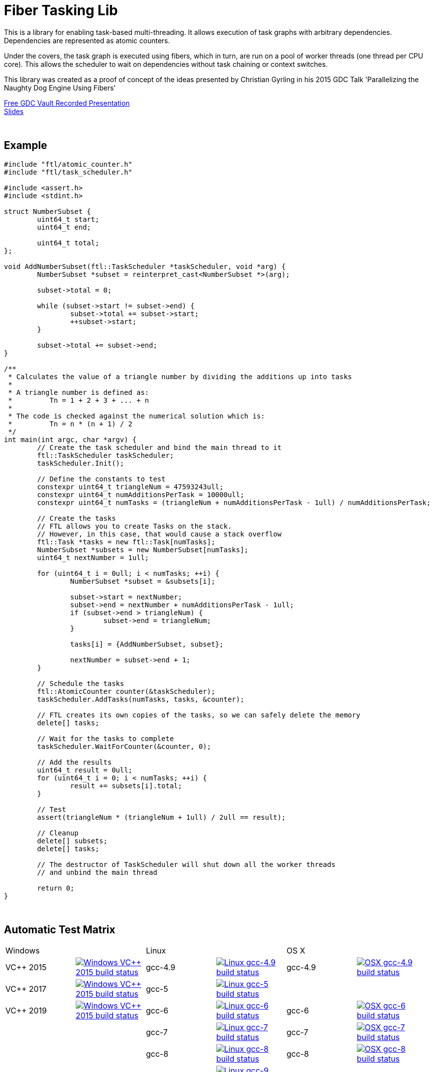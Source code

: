 = Fiber Tasking Lib


This is a library for enabling task-based multi-threading. It allows execution of task graphs with arbitrary dependencies. Dependencies are represented as atomic counters.

Under the covers, the task graph is executed using fibers, which in turn, are run on a pool of worker threads (one thread per CPU core). This allows the scheduler to wait on dependencies without task chaining or context switches. 

This library was created as a proof of concept of the ideas presented by
Christian Gyrling in his 2015 GDC Talk 'Parallelizing the Naughty Dog Engine Using Fibers'

http://gdcvault.com/play/1022186/Parallelizing-the-Naughty-Dog-Engine[Free GDC Vault Recorded Presentation] +
http://twvideo01.ubm-us.net/o1/vault/gdc2015/presentations/Gyrling_Christian_Parallelizing_The_Naughty.pdf[Slides]

:blank: pass:[ +]
{blank}

## Example
[source,cc]
----
#include "ftl/atomic_counter.h"
#include "ftl/task_scheduler.h"

#include <assert.h>
#include <stdint.h>

struct NumberSubset {
	uint64_t start;
	uint64_t end;

	uint64_t total;
};

void AddNumberSubset(ftl::TaskScheduler *taskScheduler, void *arg) {
	NumberSubset *subset = reinterpret_cast<NumberSubset *>(arg);

	subset->total = 0;

	while (subset->start != subset->end) {
		subset->total += subset->start;
		++subset->start;
	}

	subset->total += subset->end;
}

/**
 * Calculates the value of a triangle number by dividing the additions up into tasks
 *
 * A triangle number is defined as:
 *         Tn = 1 + 2 + 3 + ... + n
 *
 * The code is checked against the numerical solution which is:
 *         Tn = n * (n + 1) / 2
 */
int main(int argc, char *argv) {
	// Create the task scheduler and bind the main thread to it
	ftl::TaskScheduler taskScheduler;
	taskScheduler.Init();

	// Define the constants to test
	constexpr uint64_t triangleNum = 47593243ull;
	constexpr uint64_t numAdditionsPerTask = 10000ull;
	constexpr uint64_t numTasks = (triangleNum + numAdditionsPerTask - 1ull) / numAdditionsPerTask;

	// Create the tasks
	// FTL allows you to create Tasks on the stack.
	// However, in this case, that would cause a stack overflow
	ftl::Task *tasks = new ftl::Task[numTasks];
	NumberSubset *subsets = new NumberSubset[numTasks];
	uint64_t nextNumber = 1ull;

	for (uint64_t i = 0ull; i < numTasks; ++i) {
		NumberSubset *subset = &subsets[i];

		subset->start = nextNumber;
		subset->end = nextNumber + numAdditionsPerTask - 1ull;
		if (subset->end > triangleNum) {
			subset->end = triangleNum;
		}

		tasks[i] = {AddNumberSubset, subset};

		nextNumber = subset->end + 1;
	}

	// Schedule the tasks
	ftl::AtomicCounter counter(&taskScheduler);
	taskScheduler.AddTasks(numTasks, tasks, &counter);

	// FTL creates its own copies of the tasks, so we can safely delete the memory
	delete[] tasks;

	// Wait for the tasks to complete
	taskScheduler.WaitForCounter(&counter, 0);

	// Add the results
	uint64_t result = 0ull;
	for (uint64_t i = 0; i < numTasks; ++i) {
		result += subsets[i].total;
	}

	// Test
	assert(triangleNum * (triangleNum + 1ull) / 2ull == result);

	// Cleanup
	delete[] subsets;
	delete[] tasks;

	// The destructor of TaskScheduler will shut down all the worker threads
	// and unbind the main thread

	return 0;
}
----

{blank}

## Automatic Test Matrix


|====
2+| Windows                                                                                                                                                                                                           2+| Linux                                                                                                                                                                                                                                                 2+| OS X
| VC++ 2015   | image:https://shield.adrianastley.com/appveyor/RichieSams/FiberTaskingLib?branch=master&name=vs_2015[Windows VC++ 2015 build status, link="https://ci.appveyor.com/project/RichieSams/FiberTaskingLib"] | gcc-4.9          | image:https://shield.adrianastley.com/travis/RichieSams/FiberTaskingLib?os=linux&compiler=gcc&version=4.9&branch=master[Linux gcc-4.9 build status, link="https://travis-ci.org/RichieSams/FiberTaskingLib"]                       | gcc-4.9   | image:https://shield.adrianastley.com/travis/RichieSams/FiberTaskingLib?os=osx&compiler=gcc&version=4.9&branch=master[OSX gcc-4.9 build status, link="https://travis-ci.org/RichieSams/FiberTaskingLib"] 
| VC++ 2017   | image:https://shield.adrianastley.com/appveyor/RichieSams/FiberTaskingLib?branch=master&name=vs_2017[Windows VC++ 2015 build status, link="https://ci.appveyor.com/project/RichieSams/FiberTaskingLib"] | gcc-5            | image:https://shield.adrianastley.com/travis/RichieSams/FiberTaskingLib?os=linux&compiler=gcc&version=5&branch=master[Linux gcc-5 build status, link="https://travis-ci.org/RichieSams/FiberTaskingLib"]                           |           | 
| VC++ 2019   | image:https://shield.adrianastley.com/appveyor/RichieSams/FiberTaskingLib?branch=master&name=vs_2019[Windows VC++ 2015 build status, link="https://ci.appveyor.com/project/RichieSams/FiberTaskingLib"] | gcc-6            | image:https://shield.adrianastley.com/travis/RichieSams/FiberTaskingLib?os=linux&compiler=gcc&version=6&branch=master[Linux gcc-6 build status, link="https://travis-ci.org/RichieSams/FiberTaskingLib"]                           | gcc-6     | image:https://shield.adrianastley.com/travis/RichieSams/FiberTaskingLib?os=osx&compiler=gcc&version=6&branch=master[OSX gcc-6 build status, link="https://travis-ci.org/RichieSams/FiberTaskingLib"] 
|             |                                                                                                                                                                                                         | gcc-7            | image:https://shield.adrianastley.com/travis/RichieSams/FiberTaskingLib?os=linux&compiler=gcc&version=7&branch=master[Linux gcc-7 build status, link="https://travis-ci.org/RichieSams/FiberTaskingLib"]                           | gcc-7     | image:https://shield.adrianastley.com/travis/RichieSams/FiberTaskingLib?os=osx&compiler=gcc&version=7&branch=master[OSX gcc-7 build status, link="https://travis-ci.org/RichieSams/FiberTaskingLib"] 
|             |                                                                                                                                                                                                         | gcc-8            | image:https://shield.adrianastley.com/travis/RichieSams/FiberTaskingLib?os=linux&compiler=gcc&version=8&branch=master[Linux gcc-8 build status, link="https://travis-ci.org/RichieSams/FiberTaskingLib"]                           | gcc-8     | image:https://shield.adrianastley.com/travis/RichieSams/FiberTaskingLib?os=osx&compiler=gcc&version=8&branch=master[OSX gcc-8 build status, link="https://travis-ci.org/RichieSams/FiberTaskingLib"] 
|             |                                                                                                                                                                                                         | gcc-9            | image:https://shield.adrianastley.com/travis/RichieSams/FiberTaskingLib?os=linux&compiler=gcc&version=9&branch=master[Linux gcc-9 build status, link="https://travis-ci.org/RichieSams/FiberTaskingLib"]                           |           | 
|             |                                                                                                                                                                                                         | gcc-9 Valgrind   | image:https://shield.adrianastley.com/travis/RichieSams/FiberTaskingLib?os=linux&compiler=gcc&version=9&branch=master&valgrind=1[Linux gcc-9 - Valgrind build status, link="https://travis-ci.org/RichieSams/FiberTaskingLib"]     |           | 
|             |                                                                                                                                                                                                         | gcc-9 C++17      | image:https://shield.adrianastley.com/travis/RichieSams/FiberTaskingLib?os=linux&compiler=gcc&version=9&branch=master&cpp_17=1[Linux gcc-9 - Cpp17 build status, link="https://travis-ci.org/RichieSams/FiberTaskingLib"]          |           | 
|             |                                                                                                                                                                                                         | clang-3.7        | image:https://shield.adrianastley.com/travis/RichieSams/FiberTaskingLib?os=linux&compiler=clang&version=3.7&branch=master[Linux clang-3.7 build status, link="https://travis-ci.org/RichieSams/FiberTaskingLib"]                   |           | 
|             |                                                                                                                                                                                                         | clang-3.8        | image:https://shield.adrianastley.com/travis/RichieSams/FiberTaskingLib?os=linux&compiler=clang&version=3.8&branch=master[Linux clang-3.8 build status, link="https://travis-ci.org/RichieSams/FiberTaskingLib"]                   |           | 
|             |                                                                                                                                                                                                         | clang-3.9        | image:https://shield.adrianastley.com/travis/RichieSams/FiberTaskingLib?os=linux&compiler=clang&version=3.9&branch=master[Linux clang-3.9 build status, link="https://travis-ci.org/RichieSams/FiberTaskingLib"]                   | clang-3.9 | image:https://shield.adrianastley.com/travis/RichieSams/FiberTaskingLib?os=osx&compiler=clang&version=3.9&branch=master[OSX clang-3.9 build status, link="https://travis-ci.org/RichieSams/FiberTaskingLib"] 
|             |                                                                                                                                                                                                         | clang-4          | image:https://shield.adrianastley.com/travis/RichieSams/FiberTaskingLib?os=linux&compiler=clang&version=4&branch=master[Linux clang-4 build status, link="https://travis-ci.org/RichieSams/FiberTaskingLib"]                       | clang-4   | image:https://shield.adrianastley.com/travis/RichieSams/FiberTaskingLib?os=osx&compiler=clang&version=4&branch=master[OSX clang-4 build status, link="https://travis-ci.org/RichieSams/FiberTaskingLib"] 
|             |                                                                                                                                                                                                         | clang-5          | image:https://shield.adrianastley.com/travis/RichieSams/FiberTaskingLib?os=linux&compiler=clang&version=5&branch=master[Linux clang-5 build status, link="https://travis-ci.org/RichieSams/FiberTaskingLib"]                       | clang-5   | image:https://shield.adrianastley.com/travis/RichieSams/FiberTaskingLib?os=osx&compiler=clang&version=5&branch=master[OSX clang-5 build status, link="https://travis-ci.org/RichieSams/FiberTaskingLib"] 
|             |                                                                                                                                                                                                         | clang-6          | image:https://shield.adrianastley.com/travis/RichieSams/FiberTaskingLib?os=linux&compiler=clang&version=6&branch=master[Linux clang-6 build status, link="https://travis-ci.org/RichieSams/FiberTaskingLib"]                       | clang-6   | image:https://shield.adrianastley.com/travis/RichieSams/FiberTaskingLib?os=osx&compiler=clang&version=6&branch=master[OSX clang-6 build status, link="https://travis-ci.org/RichieSams/FiberTaskingLib"] 
|             |                                                                                                                                                                                                         | clang-7          | image:https://shield.adrianastley.com/travis/RichieSams/FiberTaskingLib?os=linux&compiler=clang&version=7&branch=master[Linux clang-7 build status, link="https://travis-ci.org/RichieSams/FiberTaskingLib"]                       | clang-7   | image:https://shield.adrianastley.com/travis/RichieSams/FiberTaskingLib?os=osx&compiler=clang&version=7&branch=master[OSX clang-7 build status, link="https://travis-ci.org/RichieSams/FiberTaskingLib"] 
|             |                                                                                                                                                                                                         | clang-7 Valgrind | image:https://shield.adrianastley.com/travis/RichieSams/FiberTaskingLib?os=linux&compiler=clang&version=7&branch=master&valgrind=1[Linux clang-7 - Valgrind build status, link="https://travis-ci.org/RichieSams/FiberTaskingLib"] |           | 
|             |                                                                                                                                                                                                         | clang-7 C++17    | image:https://shield.adrianastley.com/travis/RichieSams/FiberTaskingLib?os=linux&compiler=clang&version=7&branch=master&cpp_17=1[Linux clang-7 - Cpp17 build status, link="https://travis-ci.org/RichieSams/FiberTaskingLib"]      |           | 
|====

{blank}

## How it works
Honestly, the best explanation is to watch Christian Gyrling's talk. It's free to watch (as of the time of writing) from the GDC vault. His explaination of fibers as well as how they used the fiber system in their game engine is excellent. However, I will try to give a TL;DR; version here.

### What are fibers
A https://msdn.microsoft.com/en-us/library/windows/desktop/ms682661%28v=vs.85%29.aspx[fiber] consists of a stack and a small storage space for registers. It's a very lightweight execution context that runs inside a thread. You can think of it as a shell of an actual thread. 

### Why go though the hassle though? What's the benefit?

The beauty of fibers is that you can switch between them extremely quickly. Ultimately, a switch consists of saving out registers, then swapping the execution pointer and the stack pointer. This is much much faster than a full-on thread context switch.

### How do fibers apply to task-based multithreading?
To answer this question, let's compare to another task-based multithreading library: Intel's https://www.threadingbuildingblocks.org/[Threading Building Blocks]. TBB is an extremely well polished and successful tasking library. It can handle really complex task graphs and has an excellent scheduler. However, let's imagine a scenario:

. Task A creates Tasks B, C, and D and sends them to the scheduler
. Task A does some other work, but then it hits the dependency: B, C, and D must be finished.
. If they aren't finished, we can do 2 things:
 a. Spin-wait / Sleep
 b. Ask the scheduler for a new task and start executing that
. Let's take path *b*
. So the scheduler gives us Task G and we start executing
. But Task G ends up needing a dependency as well, so we ask the scheduler for another new task
. And another, and another
. In the meantime, Tasks B, C, and D have completed
. Task A could theoretically be continued, but it's buried in the stack under the tasks that we got while we were waiting
. The only way we can resume A is to wait for the entire chain to unravel back to it, or suffer a context switch.

Now, obviously, this is a contrived example. And as I said above, TBB has an awesome scheduler that works hard to alleviate this problem. That said, fibers can help to eliminate the problem altogether by allowing cheap switching between tasks. This allows us to isolate the execution of one task from another, preventing the 'chaining' effect described above.

{blank}

## The Architecture from 10,000 ft
(Christian has some great illustrations on pages 8 - 17 of his slides that help explain the flow of fibers and tasks. I suggest looking at those while you're reading)

**Task Queue** - An 'ordinary' queue for holding the tasks that are waiting to be executed. In the current code, there is only one queue. However, a more sophisticated system might have multiple queues with varying priorities.

**Fiber Pool** - A pool of fibers used for switching to new tasks while the current task is waiting on a dependency. Fibers execute the tasks

**Worker Threads** - 1 per logical CPU core. These run the fibers.

**Waiting Tasks** - A list of the tasks that are waiting for a dependency to be fufilled. Dependencies are represented with atomic counters


Tasks can be created on the stack. They're just a simple struct with a function pointer and an optional void *arg to be passed to the function:

[source,cc]
----
struct Task {
    TaskFunction Function;
    void *ArgData;
};
----

[source,cc]
----
Task tasks[10];
for (uint i = 0; i < 10; ++i) {
    tasks[i] = {MyFunctionPointer, myFunctionArg};
}
----

You schedule a task for execution by calling TaskScheduler::AddTasks()

[source,cc]
----
ftl::AtomicCounter counter(taskScheduler);
taskScheduler->AddTasks(10, tasks, &counter);
----

The tasks get added to the queue, and other threads (or the current one, when it is finished with the current task) can start executing them when they get popped off the queue.

AddTasks can optionally take a pointer to an AtomicCounter. If you do, the value of the counter will be set equal to the number of tasks queued. Every time a task finishes, the counter will be atomically decremented. You can use this functionality to create depencendies between tasks. You do that with the function

[source,cc]
----
void TaskScheduler::WaitForCounter(AtomicCounter *counter, int targetValue);
----

This is where fibers come into play. If the counter == value, the function trivially returns. If not, the scheduler will move the current fiber into the **Waiting Tasks** list and grab a new fiber from the **Fiber Pool**. The new fiber pops a task from the **Task Queue** and starts execution with that.

But what about the task we stored in **Waiting Tasks**? When will it finish being executed? 

Every time an AtomicCounter is modified ( Store() / FetchAdd() / FetchSub() ), we check the new value against the targetValue of any fibers that are waiting on the counter. If we find one, we remove it from the list, and add it to a **Ready Fibers** list in the TaskScheduler.
Before a fiber tries to pop a task off the **Task Queue**, it checks if there are any **Ready Fibers**. If so, it will return itself to the **Fiber Pool** and switch to the fiber that is ready. The ready fiber will continue execution right where it left off

{blank}

## Dependencies
* C++11 Compiler
* CMake 3.2 or greater

{blank}

## Supported Platforms

|====
| Arch   | Windows       | Linux         | OS X          | iOS       | Android
| arm    | Needs testing | Tested OK     |               | In theory | In theory
| arm_64 | Needs testing | Tested OK     |               | In theory | In theory
| x86    | Tested OK     | Needs testing | Needs testing |           | In theory
| x86_64 | Tested OK     | Tested OK     | Tested OK     |           | In theory
| ppc    |               |               | In theory     |           | 
| ppc_64 |               |               | In theory     |           | 
|====

{blank}

## Building
FiberTaskingLib is a standard CMake build. However, for detailed instructions on how to build and include the library in your own project, see the https://github.com/RichieSams/FiberTaskingLib/blob/master/documentation/build_guide.asciidoc[documentation page].

{blank}

## License
The library is licensed under the https://tldrlegal.com/license/apache-license-2.0-(apache-2.0)[Apache 2.0 license]. However, FiberTaskingLib distributes and uses code from other Open Source Projects that have their own licenses:

 - GTest: https://github.com/RichieSams/FiberTaskingLib/tree/master/third_party/gtest[New BSD License]
 - Boost Context Fork: https://github.com/RichieSams/FiberTaskingLib/tree/master/third_party/boost_context[Boost License v1.0]

{blank}

## Contributing
Contributions are very welcome. See the https://github.com/RichieSams/FiberTaskingLib/blob/master/CONTRIBUTING.asciidoc[contributing page] for more details.

{blank}

## Request for Criticism
This implementation was something I created because I thought Christian's presentation was really interesting and I wanted to explore it myself. The code is still a work in progress and I would love to hear your critiques of how I could make it better. I will continue to work on this project and improve it as best as possible.

